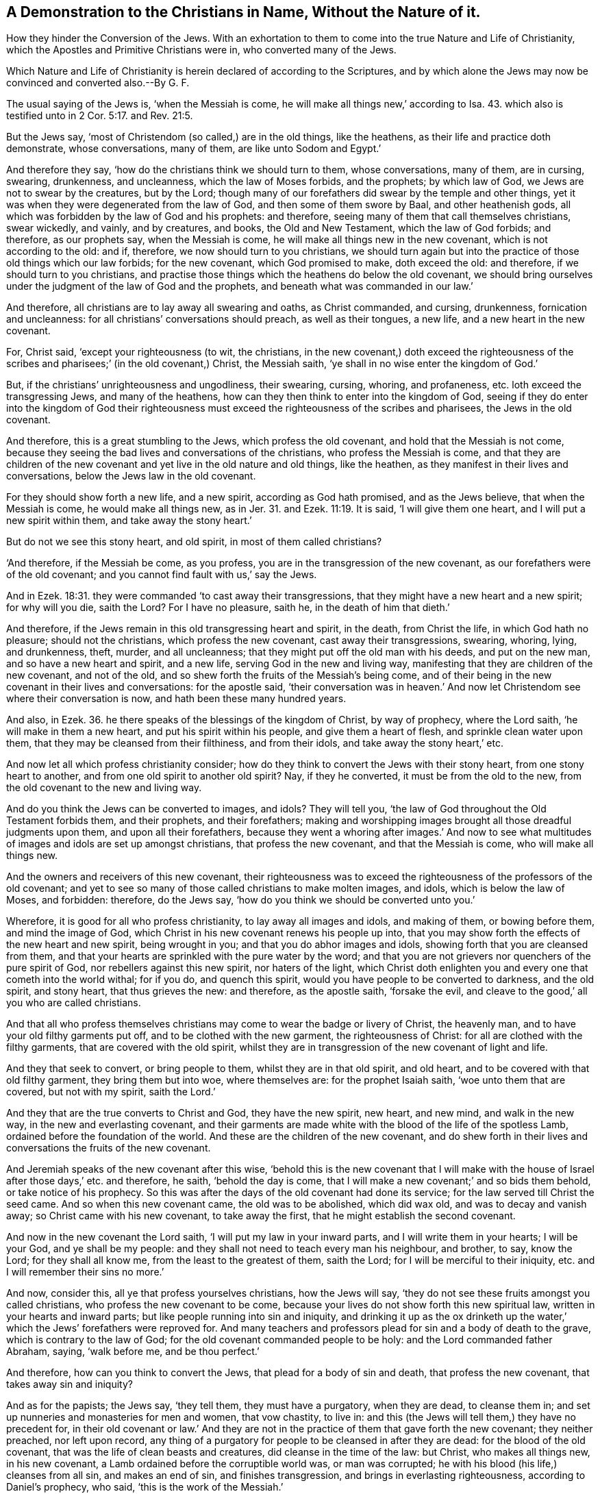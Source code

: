 [.style-blurb, short="Christians in Name, Without the Nature of it"]
== A Demonstration to the Christians in Name, Without the Nature of it.

[.heading-continuation-blurb]
How they hinder the Conversion of the Jews.
With an exhortation to them to come into the true Nature and Life of Christianity,
which the Apostles and Primitive Christians were in, who converted many of the Jews.

[.heading-continuation-blurb]
Which Nature and Life of Christianity is herein declared of according to the Scriptures,
and by which alone the Jews may now be convinced and converted also.--By G. F.

The usual saying of the Jews is, '`when the Messiah is come,
he will make all things new,`' according to Isa. 43.
which also is testified unto in 2 Cor. 5:17. and Rev. 21:5.

But the Jews say, '`most of Christendom (so called,) are in the old things,
like the heathens, as their life and practice doth demonstrate, whose conversations,
many of them, are like unto Sodom and Egypt.`'

And therefore they say, '`how do the christians think we should turn to them,
whose conversations, many of them, are in cursing, swearing, drunkenness,
and uncleanness, which the law of Moses forbids, and the prophets; by which law of God,
we Jews are not to swear by the creatures, but by the Lord;
though many of our forefathers did swear by the temple and other things,
yet it was when they were degenerated from the law of God,
and then some of them swore by Baal, and other heathenish gods,
all which was forbidden by the law of God and his prophets: and therefore,
seeing many of them that call themselves christians, swear wickedly, and vainly,
and by creatures, and books, the Old and New Testament, which the law of God forbids;
and therefore, as our prophets say, when the Messiah is come,
he will make all things new in the new covenant, which is not according to the old:
and if, therefore, we now should turn to you christians,
we should turn again but into the practice of those old things which our law forbids;
for the new covenant, which God promised to make, doth exceed the old: and therefore,
if we should turn to you christians,
and practise those things which the heathens do below the old covenant,
we should bring ourselves under the judgment of the law of God and the prophets,
and beneath what was commanded in our law.`'

And therefore, all christians are to lay away all swearing and oaths,
as Christ commanded, and cursing, drunkenness, fornication and uncleanness:
for all christians`' conversations should preach, as well as their tongues, a new life,
and a new heart in the new covenant.

For, Christ said, '`except your righteousness (to wit, the christians,
in the new covenant,) doth exceed the righteousness of the
scribes and pharisees;`' (in the old covenant,) Christ,
the Messiah saith, '`ye shall in no wise enter the kingdom of God.`'

But, if the christians`' unrighteousness and ungodliness, their swearing, cursing,
whoring, and profaneness, etc. loth exceed the transgressing Jews,
and many of the heathens, how can they then think to enter into the kingdom of God,
seeing if they do enter into the kingdom of God their righteousness
must exceed the righteousness of the scribes and pharisees,
the Jews in the old covenant.

And therefore, this is a great stumbling to the Jews, which profess the old covenant,
and hold that the Messiah is not come,
because they seeing the bad lives and conversations of the christians,
who profess the Messiah is come,
and that they are children of the new covenant and
yet live in the old nature and old things,
like the heathen, as they manifest in their lives and conversations,
below the Jews law in the old covenant.

For they should show forth a new life, and a new spirit, according as God hath promised,
and as the Jews believe, that when the Messiah is come, he would make all things new,
as in Jer. 31. and Ezek. 11:19.
It is said, '`I will give them one heart,
and I will put a new spirit within them, and take away the stony heart.`'

But do not we see this stony heart, and old spirit, in most of them called christians?

'`And therefore, if the Messiah be come, as you profess,
you are in the transgression of the new covenant,
as our forefathers were of the old covenant;
and you cannot find fault with us,`' say the Jews.

And in Ezek. 18:31. they were commanded '`to cast away their transgressions,
that they might have a new heart and a new spirit; for why will you die, saith the Lord?
For I have no pleasure, saith he, in the death of him that dieth.`'

And therefore, if the Jews remain in this old transgressing heart and spirit,
in the death, from Christ the life, in which God hath no pleasure;
should not the christians, which profess the new covenant,
cast away their transgressions, swearing, whoring, lying, and drunkenness, theft, murder,
and all uncleanness; that they might put off the old man with his deeds,
and put on the new man, and so have a new heart and spirit, and a new life,
serving God in the new and living way,
manifesting that they are children of the new covenant, and not of the old,
and so shew forth the fruits of the Messiah`'s being come,
and of their being in the new covenant in their lives and conversations:
for the apostle said,
'`their conversation was in heaven.`' And now let
Christendom see where their conversation is now,
and hath been these many hundred years.

And also, in Ezek. 36.
he there speaks of the blessings of the kingdom of Christ, by way of prophecy,
where the Lord saith, '`he will make in them a new heart,
and put his spirit within his people, and give them a heart of flesh,
and sprinkle clean water upon them, that they may be cleansed from their filthiness,
and from their idols, and take away the stony heart,`' etc.

And now let all which profess christianity consider;
how do they think to convert the Jews with their stony heart,
from one stony heart to another, and from one old spirit to another old spirit?
Nay, if they he converted, it must be from the old to the new,
from the old covenant to the new and living way.

And do you think the Jews can be converted to images, and idols?
They will tell you, '`the law of God throughout the Old Testament forbids them,
and their prophets, and their forefathers;
making and worshipping images brought all those dreadful judgments upon them,
and upon all their forefathers,
because they went a whoring after images.`' And now to see what
multitudes of images and idols are set up amongst christians,
that profess the new covenant, and that the Messiah is come,
who will make all things new.

And the owners and receivers of this new covenant,
their righteousness was to exceed the righteousness of the professors of the old covenant;
and yet to see so many of those called christians to make molten images, and idols,
which is below the law of Moses, and forbidden: therefore, do the Jews say,
'`how do you think we should be converted unto you.`'

Wherefore, it is good for all who profess christianity, to lay away all images and idols,
and making of them, or bowing before them, and mind the image of God,
which Christ in his new covenant renews his people up into,
that you may show forth the effects of the new heart and new spirit,
being wrought in you; and that you do abhor images and idols,
showing forth that you are cleansed from them,
and that your hearts are sprinkled with the pure water by the word;
and that you are not grievers nor quenchers of the pure spirit of God,
nor rebellers against this new spirit, nor haters of the light,
which Christ doth enlighten you and every one that cometh into the world withal;
for if you do, and quench this spirit, would you have people to be converted to darkness,
and the old spirit, and stony heart, that thus grieves the new: and therefore,
as the apostle saith, '`forsake the evil,
and cleave to the good,`' all you who are called christians.

And that all who profess themselves christians may
come to wear the badge or livery of Christ,
the heavenly man, and to have your old filthy garments put off,
and to be clothed with the new garment, the righteousness of Christ:
for all are clothed with the filthy garments, that are covered with the old spirit,
whilst they are in transgression of the new covenant of light and life.

And they that seek to convert, or bring people to them,
whilst they are in that old spirit, and old heart,
and to be covered with that old filthy garment, they bring them but into woe,
where themselves are: for the prophet Isaiah saith, '`woe unto them that are covered,
but not with my spirit, saith the Lord.`'

And they that are the true converts to Christ and God, they have the new spirit,
new heart, and new mind, and walk in the new way, in the new and everlasting covenant,
and their garments are made white with the blood of the life of the spotless Lamb,
ordained before the foundation of the world.
And these are the children of the new covenant,
and do shew forth in their lives and conversations the fruits of the new covenant.

And Jeremiah speaks of the new covenant after this wise,
'`behold this is the new covenant that I will make with
the house of Israel after those days,`' etc. and therefore,
he saith, '`behold the day is come,
that I will make a new covenant;`' and so bids them behold,
or take notice of his prophecy.
So this was after the days of the old covenant had done its service;
for the law served till Christ the seed came.
And so when this new covenant came, the old was to be abolished, which did wax old,
and was to decay and vanish away; so Christ came with his new covenant,
to take away the first, that he might establish the second covenant.

And now in the new covenant the Lord saith, '`I will put my law in your inward parts,
and I will write them in your hearts; I will be your God, and ye shall be my people:
and they shall not need to teach every man his neighbour, and brother, to say,
know the Lord; for they shall all know me, from the least to the greatest of them,
saith the Lord; for I will be merciful to their iniquity,
etc. and I will remember their sins no more.`'

And now, consider this, all ye that profess yourselves christians, how the Jews will say,
'`they do not see these fruits amongst you called christians,
who profess the new covenant to be come,
because your lives do not show forth this new spiritual law,
written in your hearts and inward parts; but like people running into sin and iniquity,
and drinking it up as the ox drinketh up the water,`'
which the Jews`' forefathers were reproved for.
And many teachers and professors plead for sin and a body of death to the grave,
which is contrary to the law of God; for the old covenant commanded people to be holy:
and the Lord commanded father Abraham, saying, '`walk before me, and be thou perfect.`'

And therefore, how can you think to convert the Jews,
that plead for a body of sin and death, that profess the new covenant,
that takes away sin and iniquity?

And as for the papists; the Jews say, '`they tell them, they must have a purgatory,
when they are dead, to cleanse them in;
and set up nunneries and monasteries for men and women, that vow chastity, to live in:
and this (the Jews will tell them,) they have no precedent for,
in their old covenant or law.`' And they are not in the
practice of them that gave forth the new covenant;
they neither preached, nor left upon record,
any thing of a purgatory for people to be cleansed in after they are dead:
for the blood of the old covenant, that was the life of clean beasts and creatures,
did cleanse in the time of the law: but Christ, who makes all things new,
in his new covenant, a Lamb ordained before the corruptible world was,
or man was corrupted; he with his blood (his life,) cleanses from all sin,
and makes an end of sin, and finishes transgression,
and brings in everlasting righteousness, according to Daniel`'s prophecy, who said,
'`this is the work of the Messiah.`'

And now, the Jews not seeing this new work,
and new life and conversation amongst those who profess Christ and the new covenant,
instead of converting them,
it rather hardens than softens them to their conversion to Christ,
by the ungodly and unrighteous lives of the christians, who on the contrary,
should exceed them in godliness, righteousness, and holiness, and in virtue, temperance,
and soberness, and purity in life and conversation;
and that would be the way to win them, and convert the Jews,
and make them believe the Messiah is come, and hath made all things new.
For to see the fruits of the new covenant, from a new heart and a new spirit,
and you walking in the new and living way,
where God and Christ hath pleasure in them that so walk and live;
this would preach to the Jews: and if they could not be won by the preaching of the word,
yet they might, by seeing the good and new life; for the apostle said,
'`follow us as we follow Christ;`' and every one that receives Christ, is to walk in him,
who was without sin and guile.

And the Jews say, '`in our old covenant we had our law in tables of stone, and in books;
but in the new covenant, in the days of the Messiah, God writes his law in their hearts,
and puts it in their inward parts; and shall no more teach every man his neighbour,
and every man his brother, saying, know the Lord: for all shall know him,
from the least unto the greatest,`' etc.

And now, the Jews may tell the christians, '`if you were in this new covenant,
then why do you set up so many schools and colleges to make priests in,
and to learn so many languages, and then to give them such titles, as bachelors,
and masters of arts, and doctors of divinity?
and then you say, when they have learned Latin, Greek, and Hebrew,
they have the original; which was not so accounted amongst us Jews in the old covenant;
for Moses told us, the many languages began at Babel; and therefore,
we cannot set up Latin and Greek to be the original:
for Moses gives a relation from the beginning of things of the old world,
all along to Noah`'s time, and to the time of the law,
and he no where speaks that the tongues are the original; for if that were so,
then they had no original before Babel.`'

And as for Hebrew, the Jews say, it was their natural mother speech:
and yet many of the Jews, that could speak natural Hebrew, Christ told them,
'`they neither knew the scripture nor the power of God; for they persecuted him,
and the prophets, and apostles.`'

And then these, your priests, when they have served a time at the schools,
and learned their natural languages and arts,
are they not called ministers of the new covenant?
But do they show forth the effects of the new spirit, and the new heart,
and the fruits of the new and living way, and new covenant?
If not, how are they like to convert the Jews, for the apostle saith,
in the new covenant, '`who is a wise man endued with knowledge amongst you,
let him show out of a good conversation his works with meekness,
and of wisdom from above, which is pure, gentle, and easy to be entreated,
full of mercy and good fruits, without partiality and hypocrisy;
and the fruits of righteousness is sown in peace of them that make peace.`'

And the Jews may tell you, that the Romans who understood Latin and Greek,
persecuted them; and they never looked upon their natural tongue to be the original.

But concerning your priests, when they have learned their lessons, and their arts,
and natural languages, are they not all sworn?
Is not this contrary to the Jews in the old covenant?
For the apostle said,
'`the priests in the old time were not made by an oath,`'
as Heb. 7:21. But Christ was made by an oath,
who fulfils, finishes, and abolishes all oaths and swearing,
and commands '`not to swear at all,`' which is his doctrine in the new covenant,
and the practice of the new heart and new spirit, in the new covenant,
and new and living way; as you may see James walked in it, and said, '`above all things,
my brethren, swear not, etc. lest ye fall into condemnation:`' and Christ saith,
'`whatsoever is more than yea, yea, nay, nay,
cometh of evil.`' So they go into evil and condemnation that swear in the new covenant,
according to the doctrine of Christ and the apostle James,
though swearing was not forbidden in the old covenant, but commanded:
but the new covenant is not according to the old, and therefore,
forbidden in the new covenant of light, life, and grace,
in the days of the gospel of glad tidings.

And are not the priests, after they have learned their lessons, and the natural tongues,
and arts at schools, hired to preach?

And may not the Jews tell you,
that was the transgression of their forefathers in the old covenant,
that the priests preached for hire, and the prophets divined for money.
And this was reproved by the prophet of God in the old covenant.
And through the covetous priests, prophets, and teachers,
the Jews were brought into misery, as the true prophets testified of and against such.
For by the law of God, the Jews may tell you,
the Levites and priests were to have no lot of the land, and therefore,
they had the tenths given unto them for their inheritance,
and for the maintenance of the widows and fatherless, and that was their portion:
so out of tithes they had their maintenance;
and they were to carry in their tithes to one place, which the Lord did choose, (to wit,
Jerusalem.)

Now, you priests, that profess the new covenant, that have learned your lessons,
and natural tongues and arts, that take tithes, and have your several tithe-barns,
and are hired to preach, and many of you have estates of land besides,
and yet do not maintain the poor widows and fatherless; may not the Jews tell you,
that ye are not like to convert them whilst you are
found below the practice of their priests,
under the old covenant,
which were forbidden by the law of God to have any lot or portion in the land,
and were not to have all the tithes themselves neither,
but the widows and fatherless were to be maintained out of them also?
And therefore, how do you christians, that profess the new covenant,
think to convert the Jews, whilst ye practice things below the old covenant?
But they that do profess the new covenant, they have a new spirit and a new heart,
and a new and living way, not according to the old.
So as Christ said, when he sent forth his disciples to preach,
'`freely you have received, freely give:`' nay, they were not to carry bag, staff,
or scrip with them.
So the new covenant is not according to the old; for he changed the first priesthood,
and ended the commandment that gave tithes.

And though the Jews had schools in the time of the law and old covenant;
yet in the new covenant, Christ who ascended up on high,
gives gifts unto men for the work of the ministry.
So all true ministers, and gifted men,
have them from Christ (that is ascended on high,) in the new covenant,
and preach them forth freely, as they have received them freely, as he commands them,
which freely gives unto them, to all his disciples, and learners,
and followers of him in the new covenant.

And therefore, all that profess themselves christians,
should take up the cross of Christ, and deny themselves in all things,
whether it be in the practices of the heathen,
or in the things abolished in the old covenant by Christ, and follow him.

But I would not have any to think, that I deny,
or am against schools for the teaching of children the natural tongues and arts,
whereby they may do natural things; for all natural tongues and languages upon the earth,
make no more than natural men; and the natural man knows not the things of God.
And therefore, all must come to the spiritual school of Christ,
if they will learn or know the spiritual things of Christ;
and so of him freely to receive them, and freely to give them forth,
if his learners will keep under his command.

And the Jews may say, the christians have many altars and candlesticks,
and some of them have wax candles burning in them all day and night in their temples;
for which they have no command from God.
And this is contrary to our law of God in the old covenant; for they say,
'`thus did our forefathers, when they forsook the Lord,
they built many temples and altars,
but the Lord appointed them one altar to offer their sacrifices on,
and one temple.`' Joshua 22:16. to the end.
And they may confess, when the Messiah is come, all those outward things will be ended,
according to the prophets, that God will make a new covenant, not according to the old,
and that God will raise up a prophet like Moses, whom they must hear.

And now you that profess christianity,
through your degeneration from that spirit and power the apostles were in,
you have rather put the Jews back from coming to christianity,
than helped them forward by your lives and practices.
For in the days of the new covenant, Christ, the high priest,
enlightens the candle which is the spirit in man, in his temple, his body;
if you do not put it out by your evil works, and wicked ungodly lives and conversations:
for in the old covenant,
it was Aaron and his sons which were to light the
outward lamp or candle in the outward tabernacle.

And do ye think, that ye can convert the Jews from their outward tithes, temple,
lamps and candles, to your outward lamps and candles;
who were forbidden from making images, to your outward images and idols;
and their swearing by the Lord, to your swearing by the creatures?
Who hardly speak without swearing in all your communications.
And do you think to convert them from their observing of days,
which God did command them, to your observing of saints`' days?
And is not this to bring them out of one outward form into another?
And had you not better have observed the life of Christ, and spirit of Christ,
and all the lives of his saints, and their conversations, how they lived,
and how they walked?
For it is not the talking as they talk, that makes you converts,
nor to bring others to talk as you talk, that will make them converts;
but as every one hath received Christ, in his new covenant, in their new mind or heart,
with their new spirit, they are to walk in him, the new and living way,
which the old heart and old spirit, in the old covenant and old nature,
cannot endure to hear talk of the new, and then they had better never profess it;
for that makes others, Jews, and heathens, to blaspheme Christ that you do profess,
seeing you do not possess him whom you do profess; but possess the old spirit,
and the old stony heart, that is in the Jews and heathens.
And so if you be not in the new spirit, and new heart, and new and living way,
in the new covenant, you will but bring people, Jews, or others,
from one stony heart to another, and from one old way to another:
and if they will not conform to your old way,
then your old stony heart will be ready to stone them to death,
as the Jews in their old stony heart were to stone Christ and his followers.

For they that would convert either Jews or Gentiles, must be in the new covenant,
not in the old, and have the new heart and new spirit,
and be in the new and living way themselves, else they cannot bring others unto it:
it is true, they may bring into the words of the new covenant, as the Jews,
who compassed sea and land to make proselytes, did,
and brought them to say the words of the old covenant; but Christ told them,
'`they made them but two-fold more the children of hell than before.`'

And therefore, all Christendom, and them that do profess christianity,
must examine themselves, and see whether they have this new heart and spirit,
and that they are in the new and living way, in the new covenant,
as the apostles and church, in the apostles`' days were in.

For false apostles, Satan`'s ministers and messengers, and the whore,
the false church and Jezabel, deceivers and false prophets, wolves in sheep`'s clothing,
and the dogs, the apostles bade beware of, and such as had the form of godliness,
but denied the power; all these may get the words of the new covenant.

And are such like to convert the Jews, or rather worry the lambs,
who manifest an old spirit, and an old heart, and walk in the old ways,
below the old covenant and new?
And such may beat people into the form of the words of the new covenant,
and so make them two-fold more the children of hell than they were before, like the Jews.

And therefore, that which must convert people to God and Christ,
whether Jews or Gentiles, it must be the same life, power, spirit, light,
and grace that converted the apostles and primitive christians in their days,
which brought them to a new life of righteousness and holiness, yea,
and brought them to have their conversation in heaven, as the apostle said;
so this conversation is above the old, earthly, sensual wisdom, and devilish and unclean,
corrupt and profane cursing and swearing, whoredom, murder, and theft,
which is the fruit of the old spirit, and the old stony heart, and image-makers,
and swearers, and is above tithe-paying, and the outward temple.

And the apostle saith plainly,
'`they that act such things cannot enter into the kingdom of God.`'

Therefore, they that are converted into the new covenant of grace, light, and life,
over darkness and death, and the power of it, have a new spirit and a new heart,
and walk in the new and living way, in the new covenant;
and such do spew forth the fruits of their conversation in the word, life,
and conversation.

And again, the apostles saith to the christians in his time,
that were getting up into a form of godliness, and a profession of Christ in words,
he bid them '`examine themselves whether they were in the faith.`'

So, all that profess themselves christians, should examine themselves now,
whether they be in the faith that Christ Jesus was the author and finisher of,
that one faith that purifies their hearts, and gives them victory,
by which they have access to God, in which faith they please God:
for it is not a professing the words of the new covenant, with the old heart and spirit,
or serving God with their lips, that makes a true christian; for Christ saith,
'`it is not every one that saith, Lord, Lord, shall enter into the kingdom of God:
but he that doth his will,`' etc.
And the apostle saith plainly to the church, '`he that hath not the spirit of Christ,
is none of his;`' and then they are none of his sheep;
for they are not like to hear his voice without his spirit.

And therefore, all that profess themselves christians are to examine themselves,
whether they have this spirit of Christ, and if not, they are none of Christ`'s;
and what then is your profession worth, without the possession of this spirit?
For you can neither serve nor worship God aright, nor know the scripture,
without the spirit of Christ.
And therefore, all your services are good for nothing,
that be without the spirit of Christ;
for God abhorred such that served him with their lips in the old covenant,
(that could make a profession,) when their hearts were far from him.

[.numbered-group]
====

[.numbered]
_First,_ And therefore all that profess themselves christians must examine themselves,
whether they be in that one faith that the apostles speaks of,
which Jesus Christ is the author and finisher of; and if they be not in this faith,
but are erred from it, they have no victory nor access to God,
neither can they please God.
For this was the examination the apostle put the christians upon in his days;
and this is the examination that all christians should be put upon now in these days;
for that is and was the catholic, universal, divine, precious, and holy faith,
which all that profess christianity, are to examine themselves,
whether they be in that or no.
And the apostle did not put them to examine themselves, whether they profess it or no,
but whether they were in it.

[.numbered]
And _secondly,_ They are to examine and prove themselves,
whether they have the spirit of Christ, yea or nay, all that do profess Christ:
for if they have not the spirit of Christ (the apostle saith in plain
words,) '`they are none of Christ`'s.`' So the apostle doth not say,
examine yourselves, whether you do profess Christ; but '`examine and prove yourselves,
whether ye have the spirit of Christ, yea or nay.`' For antichrist, and false prophets,
and false apostles, and wolves in sheep`'s clothing, may profess Christ,
that are not of Christ`'s flock, nor his sheep.
Therefore, the main thing is, to examine '`whether ye have the spirit of Christ;
and if ye have the spirit of Christ, then ye are his;
and if ye have not the spirit of Christ,
then ye are none of his;`' though you may profess all Christ`'s
and the apostles`' words in all the languages,
Hebrew, Greek or Latin, your profession with and in your own spirits,
is good for nothing, if you have not the spirit of Christ Jesus;
'`for such are none of Christ`'s followers, that are without his spirit,
who follow their own spirit, and see nothing, as the prophet saith.
And all they that are baptized by one spirit into one body,
and are made to drink into one spirit,
in which spirit they have unity and fellowship:`' these all have the spirit of Christ.

[.numbered]
And _thirdly,_ the apostle tells the christians in his day, '`no man can call Jesus Lord,
but by the Holy Ghost.`' Now, let all that call themselves christians examine themselves,
whether they have this same Holy Ghost that the apostles had,
which proceeded from the Father and the Son,
and that have received this from the Father and the Son,
which led the holy men of God to give and speak forth the holy scriptures,
as they were moved by the Holy Ghost; which Holy Ghost leads into all truth, yea,
even the same Holy Ghost that moved all the holy men of God to give forth the scriptures,
by which Holy Ghost the holy men of God foresaw the coming of Christ,
and prophesied of him; and by which Holy Ghost the apostle saw Christ was come,
and fulfilled the prophets,
by which Holy Ghost they called him Lord in truth and righteousness.
And now, if no man can call Jesus Lord, but by the Holy Ghost, as the apostle teaches,
and positively declares; then all you who call yourselves christians,
calling Jesus Lord without this Holy Ghost, as the apostles were in,
and many of your teachers, both papists and protestants, say,
'`you have not the same Holy Ghost the apostles had;`' then it
is impossible for you with the unclean Holy Ghost to call him Lord.
And all such callers of him Lord, Lord, with their unclean ghost,
and not in the Holy Ghost, will be found workers of iniquity,
and not to be able to enter into the kingdom of God; for unto such Christ will say,
'`depart, I know you not.`' And therefore, let all christians examine themselves,
whether they have this same Holy Ghost, seeing none can call him Lord,
but by the Holy Ghost; and none can be led into all truth, but by the Holy Ghost;
but are led into all untruth by their unclean ghost,
though they may make a profession of the scriptures from Genesis to the Revelations;
and that profession with the lips, is not accepted with the Lord,
no more than it was among the backsliding Jews, without the Holy Ghost,
which leads into all truth, by which they may call Jesus Lord, who fulfils all the types,
and shadows, and figures, and the law, and the old covenant.

[.numbered]
And _fourthly,_ the apostle said to the christians in his days,
examine and prove your own selves; know you not your own selves,
bow that Jesus Christ is in you, except you be reprobates?
Now this was the duty then of all that profess themselves christians,
to examine and prove themselves.
And this is the duty of all that profess themselves christians now,
to examine and prove themselves, whether Jesus Christ be in them and if not,
they are reprobates, according to the apostles`' doctrine.

====

And now for christians and their teachers to say,
'`they own the birth of Christ,`' and go about to prove
the birth of Christ without them by the scriptures,
and his sufferings, and his resurrection, etc. and to say,
'`they will prove this by the scriptures;`' this
is already proved by such in whom Christ was revealed;
and it was preached by them, and since printed: for the apostle said,
'`it hath pleased the Father to reveal his Son in me,
that I might preach him.`' And again he said, I live, yet not I,
but Christ that lives in me: for the apostle saw then, that wolves, false apostles,
Satan`'s messengers, false prophets, and false teachers, might get the form of godliness,
and the profession of Christ Jesus in words, in their days; and so much more such may,
since the apostle`'s days: and therefore,
he would have the true christians then to examine and prove, and know their own selves,
'`whether Jesus Christ was in them, or not; for if not,
they were reprobates.`' And so it is requisite for all that
call themselves christians now to come to this proof,
and examination, and knowledge, '`whether Jesus Christ be in them, or not;
and if not they are reprobates:`' seeing wolves, false apostles, false prophets,
and such as go in Cain`'s, Cora`'s and Balaam`'s way, and Satan`'s messengers,
and reprobates may profess Christ.

Therefore, what is their and the reprobates profession with the lips good for,
though they may profess the scriptures from Genesis to the Revelations,
and may talk of the apostles`' preaching of him, the new covenant?
So as long as Christ the Son of God is known not in them, they have not life.

Therefore,
this is the examination and proof that all that call
themselves christians should come to,
'`whether Christ, which they profess in words, be in them, yea or nay; and if not,
they are reprobates.`' And then their profession of the
words of the new covenant is no more accepted with the Lord,
than the Jews was in the old covenant, that served God with their lips,
who were reprobated from the old covenant, as those christians are from the new,
that know not Christ in them.
Therefore,
let all that profess themselves christians examine themselves of all these things afore-mentioned.

[.numbered-group]
====

[.numbered]
_First,_ Whether they be in that one catholic, holy, divine, and precious faith,
which Jesus Christ is the author of, and that they be not erred from that?
For if they be not, they need not make new faiths.

[.numbered]
_Secondly,_ Whether they have the spirit of Christ?
and if not, they are none of Christ`'s.

[.numbered]
_Thirdly,_ If they have not the Holy Ghost, they cannot call Jesus Lord,
seeing the apostle saith, '`no man can call Jesus Lord,
but by the Holy Ghost;`' neither can they call Jesus Lord, nor be led into all truth,
if they have not the Holy Ghost; neither have they the comfort of the Holy Ghost,
neither can they pray in the Holy Ghost, as the apostles did: and therefore,
how can all your prayers, worships, and services be accepted,
if you have not this Holy Ghost, and have not this spirit,
seeing without it ye cannot call him Lord, and are none of his?

[.numbered]
_Fourthly,_ Examine yourselves, and prove yourselves; and know you not,
that if Jesus Christ be not in you, you are reprobates?
And then do you think that God and Christ will accept the reprobates religion, worship,
and prayers, that have not this spirit, and this Holy Ghost,
and are erred from the true faith, and in whom Christ is not?

[.numbered]
_Fifthly,_ Examine yourselves, whether you be of the circumcision in spirit,
that serve and worship God in his spirit and truth,
and are not of the circumcision of the letter, but of the circumcision of the spirit,
by which the body of death and the sins of the flesh are put off,
that are come upon nun and woman by transgression.
For Adam and Eve had not this body of death and sin
before they transgressed the command of God.
For if ye be of this circumcision in the spirit, which all christians should be in,
and which the apostles were in,
then the body of death and the sins of the flesh
will be put off by the circumcision of the spirit;
and then there will be no pleading for a body of death and sin to the grave,
and a purgatory when they are dead; if they be of this circumcision in the spirit,
and worship and serve God in the spirit,
as the apostle and the true church in the primitive times did.

[.numbered]
_Sixthly,_ Examine yourselves, all that profess yourselves christians,
whether you do discern the Lord`'s body, and if not,
ye eat and drink damnation to yourselves.
So, let all that call themselves christians examine, from the teacher to the hearer,
whether they do discern the Lord`'s body; and they that do discern it,
may come to eat his flesh and drink his blood, which he gave for the life of the world,
which is not outward bread and wine;
neither can any make outward bread and wine his body.

And therefore, let all Christendom examine, whether they do discern the Lord`'s body;
for they must discern it before they can eat this heavenly bread, that gives them life.
John 6.

[.numbered]
_Seventhly,_ Let all that call themselves christians examine themselves,
whether they are come to the baptism of Christ, with fire and the Holy Ghost,
who thoroughly purges his floor, and burns up the chaff with unquenchable fire,
who baptizes with one spirit into one body,
and plunges down the corruptions that are gotten up by transgression.
So Christ is the minister of this baptism and circumcision,
who plunges down sin and the body of death, chaff and corruption,
and thoroughly purges the floor,
(the heart of man) and burns up the chaff with unquenchable fire.

====

So this is the one baptism, into one body, with one spirit,
by which all may come to drink into this one spirit, and not into the many.
And such as are come to this baptism of Christ,
cannot plead for a body of sin and death to the grave,
nor for a purgatory to purge them in after they are dead: for the baptism of Christ,
which he ministers, is sufficient to purge thoroughly the heart, mind, body,
and soul of every man and woman.
For many would reign with Christ, but few come to be baptized into his death,
and to drink of his cup, which they must do before they can come to reign with him.
For the apostle saith, '`they that are Christ`'s, have crucified the flesh,
with the affections and lusts thereof.`'

And therefore, let all that profess themselves christians examine,
whether they have crucified the flesh, and those affections and lusts thereof,
for the apostle tells the christians, '`God forbid that I should glory in any thing,
save in the cross of Christ, by whom the world is crucified unto me,
and I unto the world.`'

Then they that have not crucified the flesh, with the affections and lusts thereof,
are not Christ`'s: and therefore, let them consider, whose they are then,
with their flesh, and affections, and lusts, thereof, uncrucified. Gal. 5:24. 6:4.

And therefore, let every one prove himself, and his own work;
for if a man think himself to be something, when he is nothing, he deceives himself:
so it is not a profession of the prophets`', Christ`'s, and the apostles`' words,
and a profession of baptism, that serves the turn,
but they must have the same spirit of Christ which the apostles had,
if they be Christ`'s; and the same one faith that the apostles were in, if ye please God,
and would have access to him; and the same Holy Ghost that the apostles had,
if you call Jesus Lord; and Christ must be in you, if you be not reprobates:
and if you do serve God, and worship him, it must be in the spirit,
that puts off the body of death, and the sins of the flesh,
which is the circumcision of the spirit in the new covenant.

And therefore, know ye not all that profess yourselves christians,
that '`so many as are baptized into Christ Jesus,
are baptized into his death?`' And therefore, examine yourselves;
are ye baptized into the death of Christ, and buried with Christ by baptism into death?
And therefore, examine again, have you been buried with Christ by baptism unto death?
Now this is a farther thing than outward water,
that '`like as Christ was raised up from the dead by the glory of the Father,
even so we also should walk in newness of life.`'

And now, can any christians walk in newness of life,
until their old man and his life be buried by baptism into death?
For must not all Christendom be planted into the likeness of Christ`'s death,
if they be planted into the likeness of his resurrection?
Therefore, examine yourselves, where, and how you are planted:
for ye are not like to be planted with Christ in his resurrection,
except ye are planted into his death: therefore, examine yourselves,
that you may come into the virtue, and life of true christianity.
For the apostle said to the true christians, '`knowing this,
that our old man is crucified with Christ,`' etc.
And now all ye that profess yourselves christians, come, and search, and examine,
is your old man alive, and not crucified?
Then how can ye serve God and Christ in newness of life?
For your old man must be crucified, if the new man be renewed,
which is after the image of God, etc.
And can the old unmortified man be a true christian in his old life,
with his profession of the words of the prophets, Christ, and the apostles,
from Genesis to the Revelations?
nay, the apostle tells the christians,
'`he must be put off and crucified;`' so he is no good christian then:
for it is the new man that is the christian, that walks in newness of life,
and serves God in his new and living way, in his new covenant,
that hath the new heart and new spirit.

From him that loves the purity and virtue of all true christianity,
and all that receive Christ, and walk in him.

[.signed-section-signature]
G+++.+++ F.

[.signed-section-context-close]
The 28th of the 2d month, 1679.
